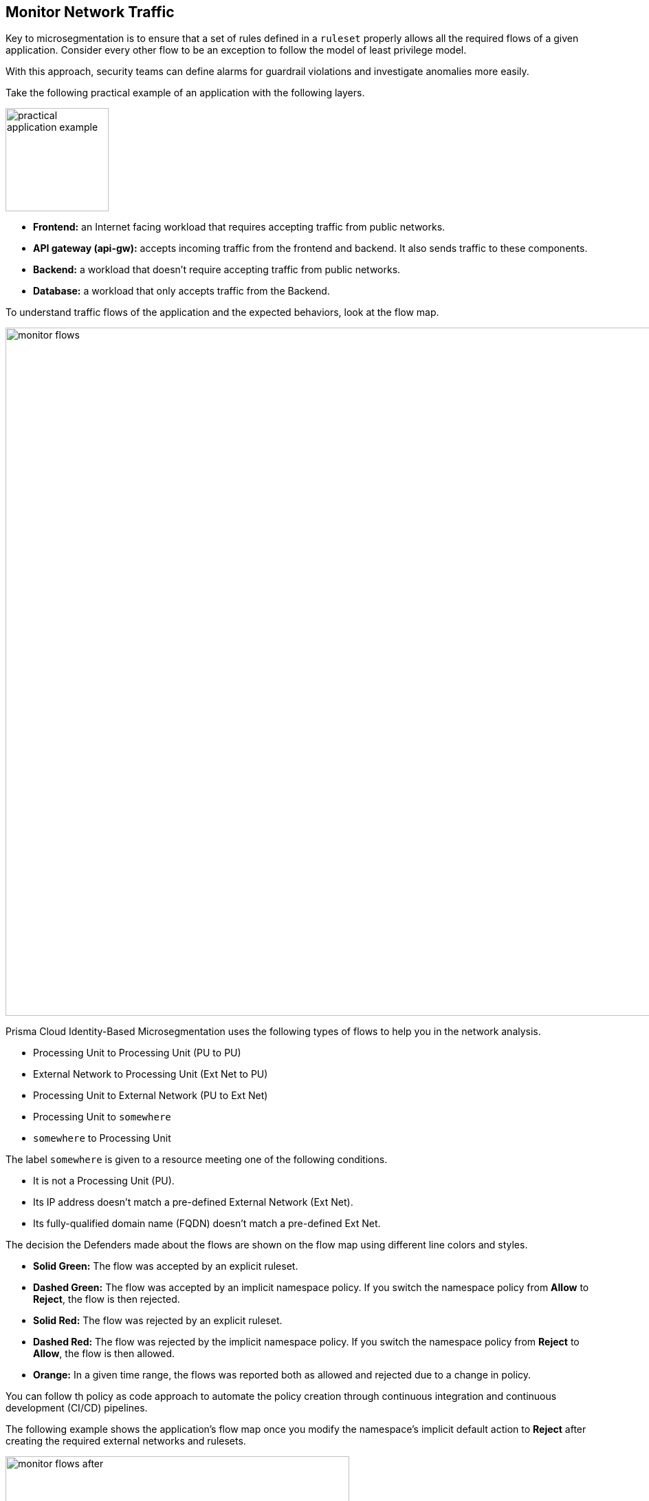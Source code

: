 == Monitor Network Traffic

Key to microsegmentation is to ensure that a set of rules defined in a `ruleset` properly allows all the required flows of a given application.
Consider every other flow to be an exception to follow the model of least privilege model.

With this approach, security teams can define alarms for guardrail violations and investigate anomalies more easily.

Take the following practical example of an application with the following layers.

image::practical-application-example.png[width=150, align="center"]

* *Frontend:* an Internet facing workload that requires accepting traffic from public networks.
* *API gateway (api-gw):* accepts incoming traffic from the frontend and backend. It also sends traffic to these components.
* *Backend:* a workload that doesn't require accepting traffic from public networks.
* *Database:* a workload that only accepts traffic from the Backend.

To understand traffic flows of the application and the expected behaviors, look at the flow map.

image::monitor-flows.png[width=1000,align="center"]

Prisma Cloud Identity-Based Microsegmentation uses the following types of flows to help you in the network analysis.

* Processing Unit to Processing Unit (PU to PU)
* External Network to Processing Unit (Ext Net to PU)
* Processing Unit to External Network (PU to Ext Net)
* Processing Unit to `somewhere`
* `somewhere` to Processing Unit

The label `somewhere` is given to a resource meeting one of the following conditions.

* It is not a Processing Unit (PU).
* Its IP address doesn't match a pre-defined External Network (Ext Net). 
* Its fully-qualified domain name (FQDN) doesn't match a pre-defined Ext Net.

The decision the Defenders made about the flows are shown on the flow map using different line colors and styles.

* *Solid Green:*  The flow was accepted by an explicit ruleset.
* *Dashed Green:* The flow was accepted by an implicit namespace policy. If you switch the namespace policy from *Allow* to *Reject*, the flow is then rejected.
* *Solid Red:* The flow was rejected by an explicit ruleset.
* *Dashed Red:* The flow was rejected by the implicit namespace policy. If you switch the namespace policy from *Reject* to *Allow*, the flow is then allowed.
* *Orange:* In a given time range, the flows was reported both as allowed and rejected due to a change in policy.


You can  follow th policy as code approach to automate the policy creation through continuous integration and continuous development (CI/CD) pipelines.

The following example shows the application's flow map once you modify the namespace's implicit default action to *Reject* after creating the required external networks and rulesets.

image::monitor-flows-after.png[width=500,align="center"]

You can see that a microsegmentation ruleset explicitly allows all required flows for the application and the implicit namespace policy rejects all other flows.

Complete the following steps next to complete your microsegmentation configuration.

. https://github.com/alexandre-cezar/cns-docs/blob/main/External%20Networks.adoc[Create external networks].
. Create rulesets using one of the following methods depending on your security requirements.

* https://github.com/alexandre-cezar/cns-docs/blob/main/Out%20of%20the%20Box%20Rules.adoc[out-of-box rules].
* https://github.com/alexandre-cezar/cns-docs/blob/main/Application%20Profiling.adoc[application profile].



